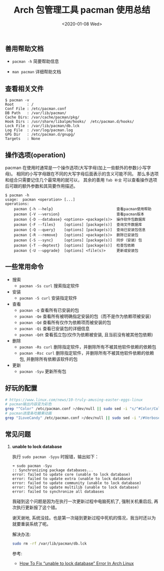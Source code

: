#+TITLE: Arch 包管理工具 pacman 使用总结
#+KEYWORDS: 珊瑚礁上的程序员, Arch Linux, Pacman
#+DATE: <2020-01-08 Wed>

** 善用帮助文档

   - =pacman -h= 简要帮助信息

   - =man pacman= 详细帮助文档

** 查看相关文件

   #+BEGIN_EXAMPLE
      $ pacman -v
      Root      : /
      Conf File : /etc/pacman.conf
      DB Path   : /var/lib/pacman/
      Cache Dirs: /var/cache/pacman/pkg/
      Hook Dirs : /usr/share/libalpm/hooks/  /etc/pacman.d/hooks/
      Lock File : /var/lib/pacman/db.lck
      Log File  : /var/log/pacman.log
      GPG Dir   : /etc/pacman.d/gnupg/
      Targets   : None
   #+END_EXAMPLE

** 操作选项(operation)

   pacman 在使用时通常是一个操作选项(大写字母)加上一些额外的参数(小写字母)。
   相同的小写字母跟在不同的大写字母后面表示的含义可能不同。
   那么多选项和组合只需要记住几个最常用的就可以， 其余的善用 =Tab 补全= 可以查看操作选项后可跟的额外参数和其简要作用描述。

   #+BEGIN_EXAMPLE
      $ pacman -h
      usage:  pacman <operation> [...]
      operations:
          pacman {-h --help}                             查看pacman使用帮助
          pacman {-V --version}                          查看pacman版本
          pacman {-D --database} <options> <package(s)>  操作软件包数据库
          pacman {-F --files}    [options] [package(s)]  查询文件数据库
          pacman {-Q --query}    [options] [package(s)]  查询已安装包信息
          pacman {-R --remove}   [options] <package(s)>  删除已安装包
          pacman {-S --sync}     [options] [package(s)]  同步（安装）包
          pacman {-T --deptest}  [options] [package(s)]  检查包依赖
          pacman {-U --upgrade}  [options] <file(s)>     更新或安装包
   #+END_EXAMPLE

** 一些常用命令

   - 搜索
     - =pacman -Ss curl= 搜索指定软件

   - 安装
     - =pacman -S curl= 安装指定软件

   - 查看
     - =pacman -Q= 查看所有已安装的包
     - =pacman -Qe= 查看所有被明确指定安装的包（而不是作为依赖项被安装）
     - =pacman -Qd= 查看所有仅作为依赖项而被安装的包
     - =pacman -Qi= 查看已安装包的详细信息
     - =pacman -Qdt= 查看孤立包(仅作为依赖被安装, 且当前没有被其他包依赖)

   - 删除
     - =pacman -Rs curl= 删除指定软件，并删除所有不被其他软件依赖的依赖包
     - =pacman -Rsc curl= 删除指定软件，并删除所有不被其他软件依赖的依赖包, 并删除所有依赖该软件的包

   - 更新
     - =pacman -Syu= 更新所有包

** 好玩的配置

   #+BEGIN_SRC sh
      # https://www.linux.com/news/10-truly-amusing-easter-eggs-linux
      # pacman输出内容变为彩色
      grep "^Color" /etc/pacman.conf >/dev/null || sudo sed -i "s/^#Color/Color/" /etc/pacman.conf
      # pacman进度条吃糖果动画
      grep "ILoveCandy" /etc/pacman.conf >/dev/null || sudo sed -i "/#VerbosePkgLists/a ILoveCandy" /etc/pacman.conf
   #+END_SRC

** 常见问题

   1. *unable to lock database*

      执行 =sudo pacman -Syyu= 时报错，输出如下：
      #+begin_example
      ➜ sudo pacman -Syu
      :: Synchronizing package databases...
      error: failed to update core (unable to lock database)
      error: failed to update extra (unable to lock database)
      error: failed to update community (unable to lock database)
      error: failed to update multilib (unable to lock database)
      error: failed to synchronize all databases
      #+end_example

      #+ATTR_HTML: :class alert alert-info
      #+begin_info
      我碰到这个问题是因为在执行一次更新过程中电脑死机了, 强制关机重启后, 再次执行更新报了这个错。

      谢天谢地, 系统没挂。也是第一次碰到更新过程中死机的情况，我当时还以为就要重装系统了呢。
      #+end_info

      解决办法:
      #+begin_src sh
        sudo rm -rf /var/lib/pacman/db.lck
      #+end_src

      参考:
      - [[https://www.ostechnix.com/how-to-fix-unable-to-lock-database-error-in-arch-linux/][How To Fix “unable to lock database” Error In Arch Linux]]

